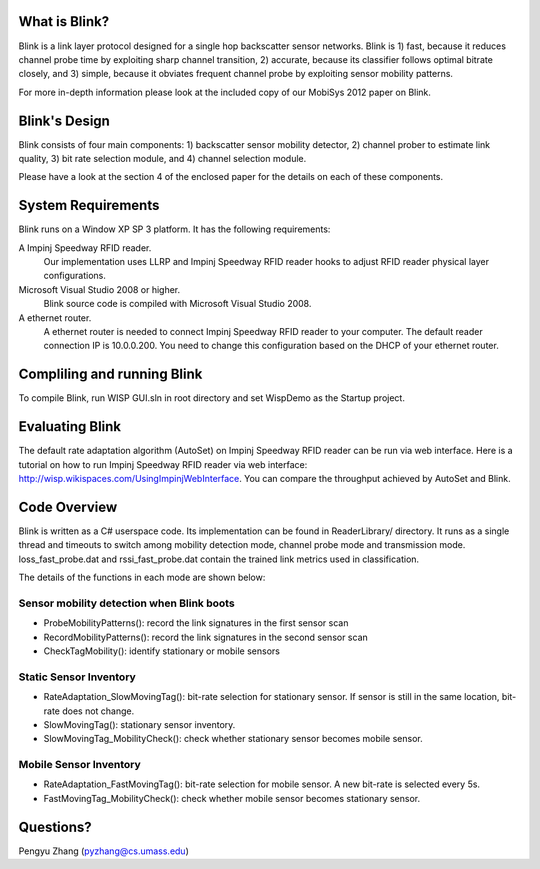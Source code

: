 What is Blink?
==============

Blink is a link layer protocol designed for a single hop backscatter sensor networks.
Blink is 1) fast, because it reduces channel probe time by exploiting sharp channel transition,
2) accurate, because its classifier follows optimal bitrate closely,
and 3) simple, because it obviates frequent channel probe by exploiting sensor mobility patterns.

For more in-depth information please look at the included copy of our MobiSys 2012 paper on Blink.


Blink's Design
==============

Blink consists of four main components: 1) backscatter sensor mobility detector,
2) channel prober to estimate link quality, 3) bit rate selection module,
and 4) channel selection module.

Please have a look at the section 4 of the enclosed paper for the details on each of these components.


System Requirements
===================

Blink runs on a Window XP SP 3 platform. It has the following requirements:

A Impinj Speedway RFID reader.
   Our implementation uses LLRP and Impinj Speedway RFID reader hooks to adjust
   RFID reader physical layer configurations.

Microsoft Visual Studio 2008 or higher.
   Blink source code is compiled with Microsoft Visual Studio 2008.

A ethernet router.
   A ethernet router is needed to connect Impinj Speedway RFID reader to your computer.
   The default reader connection IP is 10.0.0.200. You need to change this configuration
   based on the DHCP of your ethernet router.



Compliling and running Blink
============================

To compile Blink, run WISP GUI.sln in root directory and set WispDemo as the Startup project.



Evaluating Blink
================

The default rate adaptation algorithm (AutoSet) on Impinj Speedway RFID reader can be run
via web interface. Here is a tutorial on how to run Impinj Speedway RFID reader via web
interface: http://wisp.wikispaces.com/UsingImpinjWebInterface. You can compare the throughput
achieved by AutoSet and Blink.


Code Overview
===============

Blink is written as a C# userspace code. Its implementation can be found in ReaderLibrary/ directory.
It runs as a single thread and timeouts to switch among mobility detection mode,
channel probe mode and transmission mode. loss_fast_probe.dat and rssi_fast_probe.dat contain
the trained link metrics used in classification.

The details of the functions in each mode are shown below:

Sensor mobility detection when Blink boots
------------------------------------------

* ProbeMobilityPatterns(): record the link signatures in the first sensor scan
* RecordMobilityPatterns(): record the link signatures in the second sensor scan
* CheckTagMobility(): identify stationary or mobile sensors

Static Sensor Inventory
-----------------------

* RateAdaptation_SlowMovingTag(): bit-rate selection for stationary sensor. If sensor is still in the same
  location, bit-rate does not change.
* SlowMovingTag(): stationary sensor inventory.
* SlowMovingTag_MobilityCheck(): check whether stationary sensor becomes mobile sensor.

Mobile Sensor Inventory
-----------------------

* RateAdaptation_FastMovingTag(): bit-rate selection for mobile sensor. A new bit-rate is selected every 5s.
* FastMovingTag_MobilityCheck(): check whether mobile sensor becomes stationary sensor.

Questions?
==================
Pengyu Zhang (pyzhang@cs.umass.edu)
